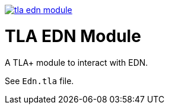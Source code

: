 image:https://img.shields.io/clojars/v/io.github.pfeodrippe/tla-edn-module.svg[link="http://clojars.org/io.github.pfeodrippe/tla-edn-module",title="Clojars Project"]

= TLA EDN Module

A TLA+ module to interact with EDN.

See `Edn.tla` file.
